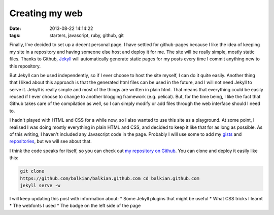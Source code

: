 Creating my web
###############
:date: 2013-08-22 14:14:22
:tags: starters, javascript, ruby, github, git

Finally, I've decided to set up a decent personal page. I have settled
for github-pages because I like the idea of keeping my site in a
repository and having someone else host and deploy it for me. The site
will be really simple, mostly static files. Thanks to Github,
`Jekyll <http://jekyllrb.com>`__ will automatically generate static
pages for my posts every time I commit anything new to this repository.

But Jekyll can be used independently, so if I ever choose to host the
site myself, I can do it quite easily. Another thing that I liked about
this approach is that the generated html files can be used in the
future, and I will not need Jekyll to serve it. Jekyll is really simple
and most of the things are written in plain html. That means that
everything could be easily reused if I ever choose to change to another
blogging framework (e.g. pelical). But, for the time being, I like the
fact that Github takes care of the compilation as well, so I can simply
modify or add files through the web interface should I need to.

I hadn't played with HTML and CSS for a while now, so I also wanted to
use this site as a playground. At some point, I realised I was doing
mostly everything in plain HTML and CSS, and decided to keep it like
that for as long as possible. As of this writing, I haven't included any
Javascript code in the page. Probably I will use some to add my
`gists <http://gist.github.com/balkian>`__ and
`repositories <http://github.com/balkian>`__, but we will see about
that.

I think the code speaks for itself, so you can check out `my repository
on Github <http://github.com/balkian/balkian.github.com>`__. You can
clone and deploy it easily like this:

.. code-block:: bash

    git clone
    https://github.com/balkian/balkian.github.com cd balkian.github.com
    jekyll serve -w

I will keep updating this post with information about: \* Some Jekyll
plugins that might be useful \* What CSS tricks I learnt \* The webfonts
I used \* The badge on the left side of the page

